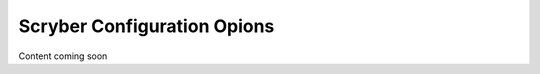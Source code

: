 ============================
Scryber Configuration Opions
============================

Content coming soon